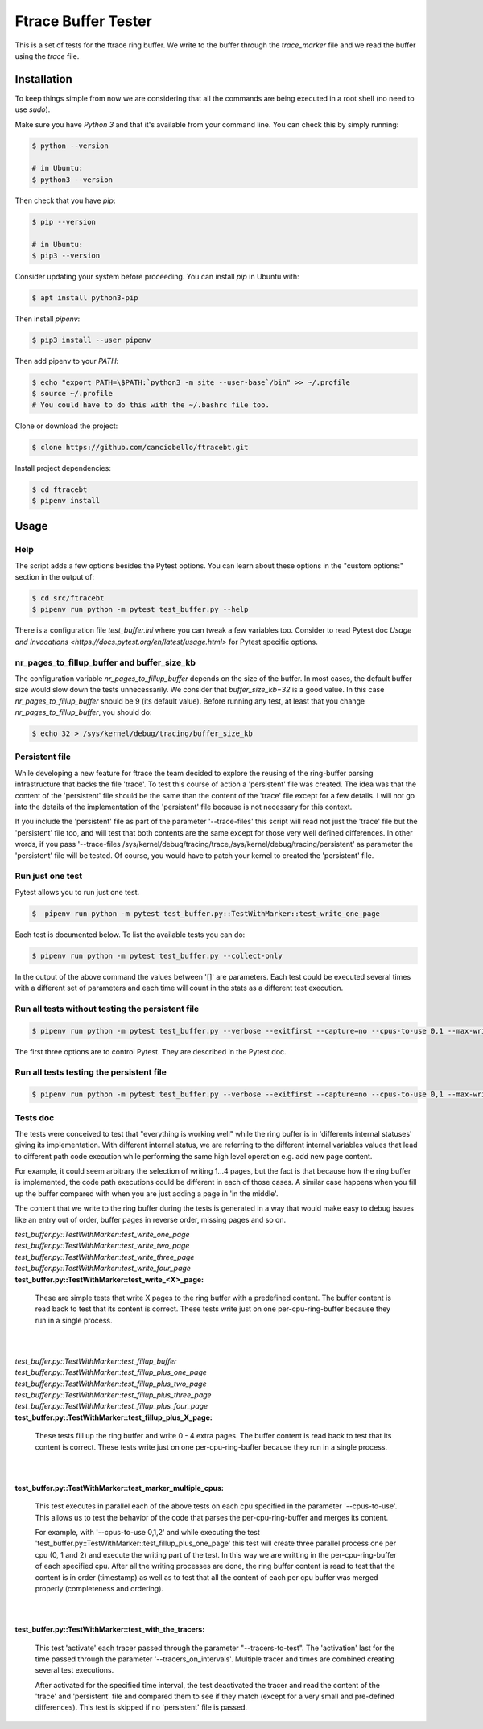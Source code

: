 ====================
Ftrace Buffer Tester
====================

This is a set of tests for the ftrace ring buffer. We write to the buffer
through the *trace_marker* file and we read the buffer using the *trace*
file.


Installation
============

To keep things simple from now we are considering that all the commands are
being executed in a root shell (no need to use *sudo*).

Make sure you have *Python 3* and that it's available from your command line. You
can check this by simply running:

.. code-block:: bash

  $ python --version

  # in Ubuntu:
  $ python3 --version

Then check that you have *pip*:

.. code-block:: bash

  $ pip --version

  # in Ubuntu:
  $ pip3 --version

Consider updating your system before proceeding. You can install *pip* in
Ubuntu with:

.. code-block:: bash

  $ apt install python3-pip

Then install *pipenv*:

.. code-block:: bash

  $ pip3 install --user pipenv

Then add pipenv to your *PATH*:

.. code-block:: bash

  $ echo "export PATH=\$PATH:`python3 -m site --user-base`/bin" >> ~/.profile
  $ source ~/.profile
  # You could have to do this with the ~/.bashrc file too.

Clone or download the project:

.. code-block:: bash

  $ clone https://github.com/canciobello/ftracebt.git

Install project dependencies:

.. code-block:: bash

  $ cd ftracebt
  $ pipenv install

Usage
=====

Help
----

The script adds a few options besides the Pytest options. You can learn about
these options in the "custom options:" section in the output of:

.. code-block:: bash

  $ cd src/ftracebt
  $ pipenv run python -m pytest test_buffer.py --help

There is a configuration file *test_buffer.ini* where you can tweak a few
variables too. Consider to read Pytest doc `Usage and Invocations <https://docs.pytest.org/en/latest/usage.html>`
for Pytest specific options.


nr_pages_to_fillup_buffer and buffer_size_kb
--------------------------------------------

The configuration variable *nr_pages_to_fillup_buffer* depends on the size of
the buffer. In most cases, the default buffer size would slow down the tests
unnecessarily. We consider that *buffer_size_kb=32* is a good value. In this
case *nr_pages_to_fillup_buffer* should be 9 (its default value). Before
running any test, at least that you change *nr_pages_to_fillup_buffer*, you
should do:

.. code-block:: bash

  $ echo 32 > /sys/kernel/debug/tracing/buffer_size_kb


Persistent file
---------------

While developing a new feature for ftrace the team decided to explore the
reusing of the ring-buffer parsing infrastructure that backs the file 'trace'.
To test this course of action a 'persistent' file was created. The idea was
that the content of the 'persistent' file should be the same than the content
of the 'trace' file except for a few details. I will not go into the details of
the implementation of the 'persistent' file because is not necessary for this
context.

If you include the 'persistent' file as part of the parameter '--trace-files'
this script will read not just the 'trace' file but the 'persistent' file too,
and will test that both contents are the same except for those very well
defined differences. In other words, if you pass '--trace-files
/sys/kernel/debug/tracing/trace,/sys/kernel/debug/tracing/persistent' as
parameter the 'persistent' file will be tested. Of course, you would have to
patch your kernel to created the 'persistent' file.


Run just one test
-----------------

Pytest allows you to run just one test.

.. code-block:: bash

  $  pipenv run python -m pytest test_buffer.py::TestWithMarker::test_write_one_page

Each test is documented below. To list the available tests you can do:

.. code-block:: bash

  $ pipenv run python -m pytest test_buffer.py --collect-only

In the output of the above command the values between '[]' are parameters.
Each test could be executed several times with a different set of parameters
and each time will count in the stats as a different test execution.


Run all tests without testing the persistent file
-------------------------------------------------

.. code-block:: bash

  $ pipenv run python -m pytest test_buffer.py --verbose --exitfirst --capture=no --cpus-to-use 0,1 --max-writes-delay 40

The first three options are to control Pytest. They are described in the
Pytest doc.


Run all tests testing the persistent file
-----------------------------------------

.. code-block:: bash

  $ pipenv run python -m pytest test_buffer.py --verbose --exitfirst --capture=no --cpus-to-use 0,1 --max-writes-delay 40 --trace-files /sys/kernel/debug/tracing/trace,/sys/kernel/debug/tracing/persistent


Tests doc
---------

The tests were conceived to test that "everything is working well" while the
ring buffer is in 'differents internal statuses' giving its implementation.
With different internal status, we are referring to the different internal
variables values that lead to different path code execution while performing
the same high level operation e.g. add new page content.

For example, it could seem arbitrary the selection of writing 1...4 pages, but
the fact is that because how the ring buffer is implemented, the code path
executions could be different in each of those cases. A similar case happens
when you fill up the buffer compared with when you are just adding a page in
'in the middle'.

The content that we write to the ring buffer during the tests is generated in a
way that would make easy to debug issues like an entry out of order, buffer
pages in reverse order, missing pages and so on.


| *test_buffer.py::TestWithMarker::test_write_one_page*
| *test_buffer.py::TestWithMarker::test_write_two_page*
| *test_buffer.py::TestWithMarker::test_write_three_page*
| *test_buffer.py::TestWithMarker::test_write_four_page*
| **test_buffer.py::TestWithMarker::test_write_<X>_page:**
	
	These are simple tests that write X pages to the ring buffer with a
       	predefined content. The buffer content is read back to test that its
       	content is correct. These tests write just on one per-cpu-ring-buffer
	because they run in a single process.
|
|
| *test_buffer.py::TestWithMarker::test_fillup_buffer*
| *test_buffer.py::TestWithMarker::test_fillup_plus_one_page*
| *test_buffer.py::TestWithMarker::test_fillup_plus_two_page*
| *test_buffer.py::TestWithMarker::test_fillup_plus_three_page*
| *test_buffer.py::TestWithMarker::test_fillup_plus_four_page*
| **test_buffer.py::TestWithMarker::test_fillup_plus_X_page:**

	These tests fill up the ring buffer and write 0 - 4 extra pages.
	The buffer content is read back to test that its content is correct.
	These tests write just on one per-cpu-ring-buffer because they run in a
       	single process.
|
|
| **test_buffer.py::TestWithMarker::test_marker_multiple_cpus:**

	This test executes in parallel each of the above tests on each cpu
       	specified in the parameter '--cpus-to-use'. This allows us to test the
	behavior of the code that parses the per-cpu-ring-buffer and merges its
       	content.
	
	For example, with '--cpus-to-use 0,1,2' and while executing the test
       	'test_buffer.py::TestWithMarker::test_fillup_plus_one_page' this test
       	will create three parallel process one per cpu (0, 1 and 2) and execute
       	the writing part of the test. In this way we are writting in the
       	per-cpu-ring-buffer of each specified cpu. After all the writing
	processes are done, the ring buffer content is read to test that the
       	content is in order (timestamp) as well as to test that all the
       	content of each per cpu buffer was merged properly (completeness and
       	ordering).
|
|
| **test_buffer.py::TestWithMarker::test_with_the_tracers:**

	This test 'activate' each tracer passed through the parameter
       	"--tracers-to-test". The 'activation' last for the time passed
	through the parameter '--tracers_on_intervals'. Multiple tracer
	and times are combined creating several test executions.

	After activated for the specified time interval, the test deactivated
	the tracer and read the content of the 'trace' and 'persistent' file
	and compared them to see if they match (except for a very small and
       	pre-defined differences). This test is skipped if no 'persistent' file
       	is passed.

